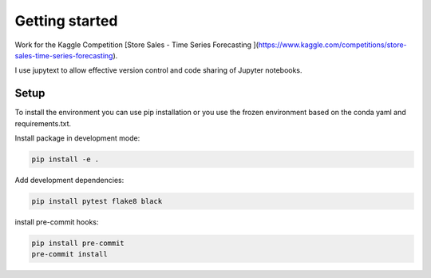 Getting started
===============

Work for the Kaggle Competition [Store Sales - Time Series Forecasting
](https://www.kaggle.com/competitions/store-sales-time-series-forecasting).

I use jupytext to allow effective version control and code sharing of Jupyter notebooks.

Setup
^^^^^

To install the environment you can use pip installation or you use the frozen
environment based on the conda yaml and requirements.txt.

Install package in development mode:

.. code:: bash

    pip install -e .

Add development dependencies:

.. code:: bash

    pip install pytest flake8 black

install pre-commit hooks:

.. code:: bash

    pip install pre-commit
    pre-commit install
